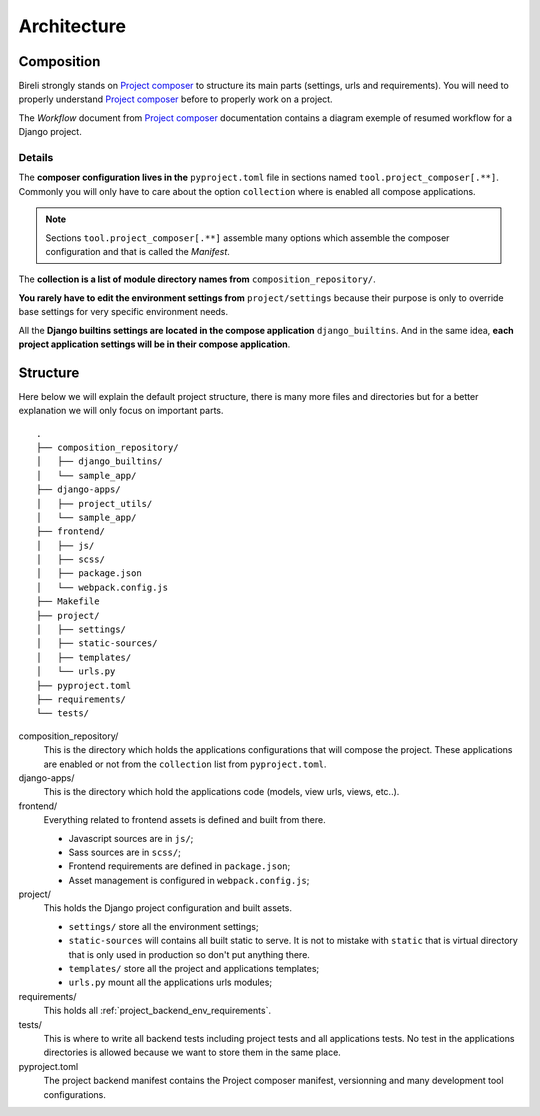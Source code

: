 .. _virtualenv: http://www.virtualenv.org/
.. _pip: http://www.pip-installer.org
.. _Project composer: https://project-composer.readthedocs.io/en/latest/

.. _intro_project_architecture:

============
Architecture
============


Composition
***********

Bireli strongly stands on `Project composer`_ to structure its main parts (settings,
urls and requirements). You will need to properly understand `Project composer`_ before
to properly work on a project.

The *Workflow* document from `Project composer`_  documentation contains a diagram
exemple of resumed workflow for a Django project.

Details
-------

The **composer configuration lives in the** ``pyproject.toml`` file in sections named
``tool.project_composer[.**]``. Commonly you will only have to care about the option
``collection`` where is enabled all compose applications.

.. Note::

    Sections ``tool.project_composer[.**]`` assemble many options which assemble the
    composer configuration and that is called the *Manifest*.

The **collection is a list of module directory names from** ``composition_repository/``.

**You rarely have to edit the environment settings from** ``project/settings`` because
their purpose is only to override base settings for very specific environment needs.

All the **Django builtins settings are located in the compose application**
``django_builtins``. And in the same idea, **each project application settings will be
in their compose application**.

Structure
*********

Here below we will explain the default project structure, there is many more files and
directories but for a better explanation we will only focus on important parts.

::

    .
    ├── composition_repository/
    │   ├── django_builtins/
    │   └── sample_app/
    ├── django-apps/
    │   ├── project_utils/
    │   └── sample_app/
    ├── frontend/
    │   ├── js/
    │   ├── scss/
    │   ├── package.json
    │   └── webpack.config.js
    ├── Makefile
    ├── project/
    │   ├── settings/
    │   ├── static-sources/
    │   ├── templates/
    │   └── urls.py
    ├── pyproject.toml
    ├── requirements/
    └── tests/

composition_repository/
    This is the directory which holds the applications configurations that will compose
    the project. These applications are enabled or not from the ``collection`` list
    from ``pyproject.toml``.

django-apps/
    This is the directory which hold the applications code (models, view urls, views,
    etc..).

frontend/
    Everything related to frontend assets is defined and built from there.

    * Javascript sources are in ``js/``;
    * Sass sources are in ``scss/``;
    * Frontend requirements are defined in ``package.json``;
    * Asset management is configured in ``webpack.config.js``;

project/
    This holds the Django project configuration and built assets.

    * ``settings/`` store all the environment settings;
    * ``static-sources`` will contains all built static to serve. It is not to mistake
      with ``static`` that is virtual directory that is only used in production so
      don't put anything there.
    * ``templates/`` store all the project and applications templates;
    * ``urls.py`` mount all the applications urls modules;

requirements/
    This holds all :ref:`project_backend_env_requirements`.

tests/
    This is where to write all backend tests including project tests and all
    applications tests. No test in the applications directories is allowed because we
    want to store them in the same place.

pyproject.toml
    The project backend manifest contains the Project composer manifest, versionning
    and many development tool configurations.
